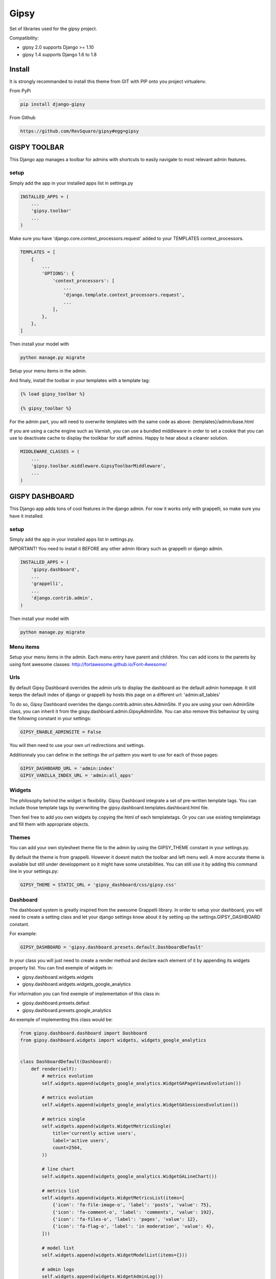 #####
Gipsy
#####

Set of libraries used for the gipsy project.

Compatibility:

* gipsy 2.0 supports Django >= 1.10
* gipsy 1.4 supports Django 1.6 to 1.8

*******
Install
*******

It is strongly recommanded to install this theme from GIT with PIP onto you project virtualenv.

From PyPi

.. code-block::  shell-session

    pip install django-gipsy

From Github

.. code-block::  shell-session

    https://github.com/RevSquare/gipsy#egg=gipsy


*************
GISPY TOOLBAR
*************

This Django app manages a toolbar for admins with shortcuts to easily navigate to most relevant admin features.

setup
=====

Simply add the app in your installed apps list in settings.py

.. code-block::  python

    INSTALLED_APPS = (
        ...
        'gipsy.toolbar'
        ...
    )

Make sure you have 'django.core.context_processors.request' added to your TEMPLATES context_processors.

.. code-block::  python

    TEMPLATES = [
        {
            ...
            'OPTIONS': {
                'context_processors': [
                    ...
                    'django.template.context_processors.request',
                    ...
                ],
            },
        },
    ]

Then install your model with

.. code-block::  shell

    python manage.py migrate


Setup your menu items in the admin.

And finaly, install the toolbar in your templates with a template tag:

.. code-block::  html

    {% load gipsy_toolbar %}

    {% gipsy_toolbar %}

For the admin part, you will need to overwrite templates with the same code as above: {templates}/admin/base.html

If you are using a cache engine such as Varnish, you can use a bundled middleware in order to set a cookie that you can use to deactivate cache to display the toolkbar for staff admins. Happy to hear about a cleaner solution.

.. code-block::  python

    MIDDLEWARE_CLASSES = (
        ...
        'gipsy.toolbar.middleware.GipsyToolbarMiddleware',
        ...
    )


***************
GISPY DASHBOARD
***************

This Django app adds tons of cool features in the django admin. For now it works only with grappelli, so make sure you have it installed.

setup
=====

Simply add the app in your installed apps list in settings.py.

IMPORTANT! You need to install it BEFORE any other admin library such as grappelli or django admin.

.. code-block::  python

    INSTALLED_APPS = (
        'gipsy.dashboard',
        ...
        'grappelli',
        ...
        'django.contrib.admin',
    )

Then install your model with

.. code-block::  shell

    python manage.py migrate


Menu items
==========

Setup your menu items in the admin. Each menu entry have parent and children. You can add icons to the parents by using font awesome classes: http://fortawesome.github.io/Font-Awesome/

Urls
====

By default Gipsy Dashboard overrides the admin urls to display the dashboard as the default admin homepage. It still keeps the default index of django or grappelli by hosts this page on a different url: 'admin:all_tables'

To do so, Gipsy Dashboard overrides the django.contrib.admin.sites.AdminSite. If you are using your own AdminSite class, you can inherit it from the gispy.dashboard.admin.GipsyAdminSite. You can also remove this behaviour by using the following constant in your settings:

.. code-block::  python

    GIPSY_ENABLE_ADMINSITE = False

You will then need to use your own url redirections and settings.

Additionnaly you can define in the settings the url pattern you want to use for each of those pages:

.. code-block::  python

    GIPSY_DASHBOARD_URL = 'admin:index'
    GIPSY_VANILLA_INDEX_URL = 'admin:all_apps'

Widgets
=======

The philosophy behind the widget is flexibility. Gipsy Dashboard integrate a set of pre-written template tags. You can include those template tags by overwriting the gipsy.dashboard.templates.dashboard.html file.

Then feel free to add you own widgets by copying the html of each templatetags. Or you can use existing templatetags and fill them with appropriate objects.


Themes
======

You can add your own stylesheet theme file to the admin by using the GIPSY_THEME constant in your settings.py.

By default the theme is from grappelli. However it doesnt match the toolbar and left menu well. A more accurate theme is available but still under developpment so it might have some unstabilities. You can still use it by adding this command line in your settings.py:

.. code-block::  python

    GIPSY_THEME = STATIC_URL + 'gipsy_dashboard/css/gipsy.css'

Dashboard
=========

The dashboard system is greatly inspired from the awesome Grappelli library. In order to setup your dashboard, you will need to create a setting class and let your django settings know about it by setting up the settings.GIPSY_DASHBOARD constant.

For example:

.. code-block::  python

    GIPSY_DASHBOARD = 'gipsy.dashboard.presets.default.DashboardDefault'

In your class you will just need to create a render method and declare each element of it by appending its widgets property list. You can find exemple of widgets in:

* gipsy.dashboard.widgets.widgets
* gipsy.dashboard.widgets.widgets_google_analytics

For information you can find exemple of implementation of this class in:

* gipsy.dashboard.presets.defaut
* gipsy.dashboard.presets.google_analytics

An exemple of implementing this class would be:

.. code-block::  python

    from gipsy.dashboard.dashboard import Dashboard
    from gipsy.dashboard.widgets import widgets, widgets_google_analytics


    class DashboardDefault(Dashboard):
        def render(self):
            # metrics evolution
            self.widgets.append(widgets_google_analytics.WidgetGAPageViewsEvolution())

            # metrics evolution
            self.widgets.append(widgets_google_analytics.WidgetGASessionsEvolution())

            # metrics single
            self.widgets.append(widgets.WidgetMetricsSingle(
                title='currently active users',
                label='active users',
                count=2564,
            ))

            # line chart
            self.widgets.append(widgets_google_analytics.WidgetGALineChart())

            # metrics list
            self.widgets.append(widgets.WidgetMetricsList(items=[
                {'icon': 'fa-file-image-o', 'label': 'posts', 'value': 75},
                {'icon': 'fa-comment-o', 'label': 'comments', 'value': 192},
                {'icon': 'fa-files-o', 'label': 'pages', 'value': 12},
                {'icon': 'fa-flag-o', 'label': 'in moderation', 'value': 4},
            ]))

            # model list
            self.widgets.append(widgets.WidgetModelList(items={}))

            # admin logs
            self.widgets.append(widgets.WidgetAdminLog())

You can very easily add google analytics to your dashboard by using the widgets stored in gipsy.dashboard.widgets.widgets_google_analytics
Most of the difficulty will be to integrate the API credentials. In order to do so, you will need to follow the steps described in the google API tutorial https://developers.google.com/analytics/solutions/articles/hello-analytics-api#environment. There is also a very nice tutorial here: http://blog.iambob.me/accessing-google-analytics-from-django/

Once you have completed those steps, you will need to add setup the following constants in your settings:

.. code-block::  python

    GOOGLE_ANALYTICS_CREDENTIAL_TYPE = "oauth2_client_id"  # default value if it's not defined (it is optional to define)
    GOOGLE_ANALYTICS_TOKEN_FILE_NAME = "path/to/your/analytics.dat"
    GOOGLE_ANALYTICS_CLIENT_SECRETS = "path/to/your/client_secret.json"
    GOOGLE_ANALYTICS_VIEW_ID = "your_view_id"

or

.. code-block::  python

    GOOGLE_ANALYTICS_CREDENTIAL_TYPE = "service_account"
    GOOGLE_ANALYTICS_PRIVATE_KEY_FILE_NAME = "path/to/privatekey.p12/or/privatekey.pem"
    GOOGLE_ANALYTICS_CLIENT_EMAIL = "your-email-address@developer.gserviceaccount.com"
    GOOGLE_ANALYTICS_VIEW_ID = "your_view_id"

If you will choose "service_account" credential type, don't forget to add your client email "your-email-address@developer.gserviceaccount.com" to Google Analytics. See more here: http://stackoverflow.com/questions/12837748/analytics-google-api-error-403-user-does-not-have-any-google-analytics-account

I recommand to start by using the shell to gain the access and generate the analytics.dat file.

.. code-block::  shell

    python manage.py shell

Then

.. code-block::  shell

    from gipsy.dashboard.services.google_analytics_connector import GoogleAnalyticsConnector
    GoogleAnalyticsConnector().start_service().query(start_date='2015-01-01', end_date='2015-01-01', metrics='ga:pageviews').execute()

You should be prompted with a link to go to to grant the access. By going on the link with your browser you will get a key to enter in the shell.

Please note that for performances purpose the default dashboard template is cached to 5 minutes. You can change the cache time through the settings.GIPSY_DASHBOARD_CACHE_TIME constant.


Version indicator
=================


Sometimes version information is be very useful. When knowing current version you are able to tell in ticket on which version bug appears. Also it will be easy to check if this is regression (bug reapeared on present version, is not reproductible on prod which has different version).

.. code-block::  python

    GIPSY_VERSION_INDICATOR = ('<version display info>', '<version hover info>')

.. code-block::  python

    GIPSY_VERSION_INDICATOR = ('v1.0', 'fdb25bb85bdd047689d5845bbc15cdac94d3c9de').

You can setup this value by any method you want, you might want to populate it automatically during deploy or get it from file or git or hg.

For example:

.. code-block::  python

    GIPSY_VERSION_INDICATOR = open('path/to/version.txt').read().rsplit(',', 1)

or:

.. code-block::  python

    def get_git_version():
        import subprocess

        def call(cmd):
            return subprocess.Popen(cmd, stdout=subprocess.PIPE, cwd=BASE_DIR).communicate()[0]

        describe = call(['git', 'describe'])
        branch = call(['git', 'rev-parse', '--abbrev-ref', 'HEAD'])
        sha = call(['git', 'rev-parse', '--short', 'HEAD'])
        if branch.strip() == 'master':
            return describe, sha
        return branch, describe

    GIPSY_VERSION_INDICATOR = get_git_version()

You can choose indicator position by specifying `GIPSY_VERSION_INDICATOR_LOCATION`. Choices are `'nav'`, `'menu'`. By default its `'nav'`.

Example:

.. code-block::  python

    GIPSY_VERSION_INDICATOR_LOCATION = 'nav'


************
Contribution
************


Please feel free to contribute. Any help and advices are much appreciated.


*****
LINKS
*****

Development:
    https://github.com/RevSquare/gipsy

Package:
    https://pypi.python.org/pypi/django-gipsy
